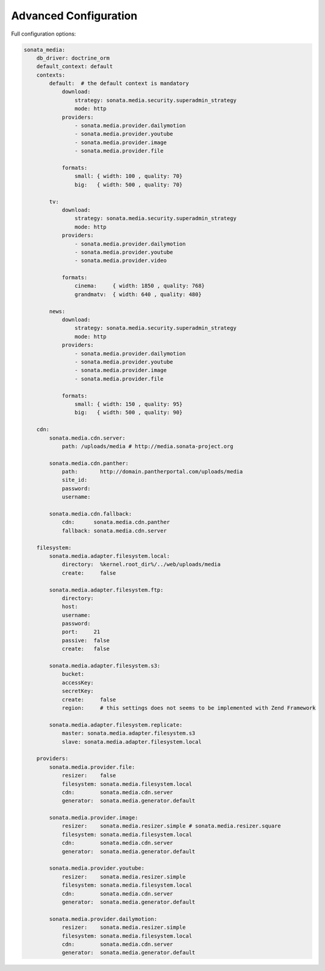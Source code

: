 Advanced Configuration
======================

Full configuration options:

.. code-block:: yaml

    sonata_media:
        db_driver: doctrine_orm
        default_context: default
        contexts:
            default:  # the default context is mandatory
                download:
                    strategy: sonata.media.security.superadmin_strategy
                    mode: http
                providers:
                    - sonata.media.provider.dailymotion
                    - sonata.media.provider.youtube
                    - sonata.media.provider.image
                    - sonata.media.provider.file

                formats:
                    small: { width: 100 , quality: 70}
                    big:   { width: 500 , quality: 70}

            tv:
                download:
                    strategy: sonata.media.security.superadmin_strategy
                    mode: http
                providers:
                    - sonata.media.provider.dailymotion
                    - sonata.media.provider.youtube
                    - sonata.media.provider.video

                formats:
                    cinema:     { width: 1850 , quality: 768}
                    grandmatv:  { width: 640 , quality: 480}

            news:
                download:
                    strategy: sonata.media.security.superadmin_strategy
                    mode: http
                providers:
                    - sonata.media.provider.dailymotion
                    - sonata.media.provider.youtube
                    - sonata.media.provider.image
                    - sonata.media.provider.file

                formats:
                    small: { width: 150 , quality: 95}
                    big:   { width: 500 , quality: 90}

        cdn:
            sonata.media.cdn.server:
                path: /uploads/media # http://media.sonata-project.org

            sonata.media.cdn.panther:
                path:       http://domain.pantherportal.com/uploads/media
                site_id:
                password:
                username:

            sonata.media.cdn.fallback:
                cdn:      sonata.media.cdn.panther
                fallback: sonata.media.cdn.server

        filesystem:
            sonata.media.adapter.filesystem.local:
                directory:  %kernel.root_dir%/../web/uploads/media
                create:     false

            sonata.media.adapter.filesystem.ftp:
                directory:
                host:
                username:
                password:
                port:     21
                passive:  false
                create:   false

            sonata.media.adapter.filesystem.s3:
                bucket:
                accessKey:
                secretKey:
                create:     false
                region:     # this settings does not seems to be implemented with Zend Framework

            sonata.media.adapter.filesystem.replicate:
                master: sonata.media.adapter.filesystem.s3
                slave: sonata.media.adapter.filesystem.local

        providers:
            sonata.media.provider.file:
                resizer:    false
                filesystem: sonata.media.filesystem.local
                cdn:        sonata.media.cdn.server
                generator:  sonata.media.generator.default

            sonata.media.provider.image:
                resizer:    sonata.media.resizer.simple # sonata.media.resizer.square
                filesystem: sonata.media.filesystem.local
                cdn:        sonata.media.cdn.server
                generator:  sonata.media.generator.default

            sonata.media.provider.youtube:
                resizer:    sonata.media.resizer.simple
                filesystem: sonata.media.filesystem.local
                cdn:        sonata.media.cdn.server
                generator:  sonata.media.generator.default

            sonata.media.provider.dailymotion:
                resizer:    sonata.media.resizer.simple
                filesystem: sonata.media.filesystem.local
                cdn:        sonata.media.cdn.server
                generator:  sonata.media.generator.default